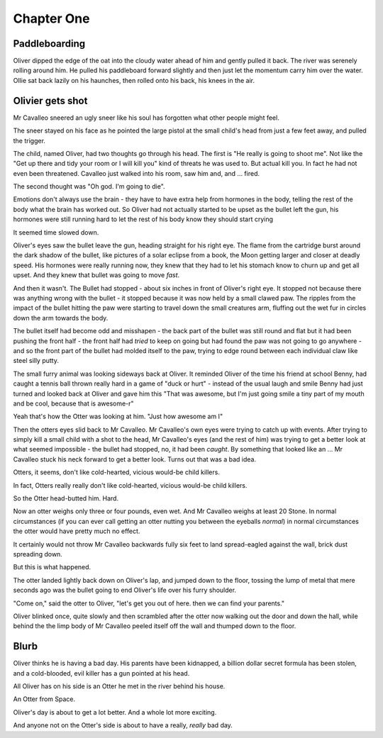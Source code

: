 =================
Chapter One
=================

Paddleboarding 
==============

Oliver dipped the edge of the oat into the cloudy water ahead of him and gently pulled it back.  The river was serenely rolling around him. He pulled his paddleboard forward slightly and then just let the momentum carry him over the water. Ollie sat back lazily on his haunches, then rolled onto his back, his knees in the air.




Olivier gets shot
=================

Mr Cavalleo sneered an ugly sneer like his soul has forgotten what
other people might feel.

The sneer stayed on his face as he pointed the large pistol at the small
child's head from just a few feet away, and pulled the trigger.

The child, named Oliver, had two thoughts go through his head.
The first is "He really is going to shoot me". Not like the "Get up there and
tidy your room or I will kill you" kind of threats he was used to.  But actual
kill you. In fact he had not even been threatened.  Cavalleo just walked into
his room, saw him and, and ... fired.

The second thought was "Oh god. I'm going to die".

Emotions don't always use the brain - they have to have extra help from
hormones in the body, telling the rest of the body what the brain has
worked out. So Oliver had not actually started to be upset as the
bullet left the gun, his hormones were still running hard to let the rest of his body know they should start crying

It seemed time slowed down.

Oliver's eyes saw the bullet leave the gun, heading straight for his
right eye.  The flame from the cartridge burst around the dark shadow
of the bullet, like pictures of a solar eclipse from a book, the Moon
getting larger and closer at deadly speed.  His hormones were really
running now, they knew that they had to let his stomach know to churn
up and get all upset.  And they knew that bullet was going to move
*fast*.


And then it wasn't.  The Bullet had stopped - about six inches in
front of Oliver's right eye.  It stopped not because there was
anything wrong with the bullet - it stopped because it was now held by
a small clawed paw.  The ripples from the impact of the bullet hitting
the paw were starting to travel down the small creatures arm, fluffing out the
wet fur in circles down the arm towards the body.


The bullet itself had become odd and misshapen - the back part of the
bullet was still round and flat but it had been pushing the front half
- the front half had *tried* to keep on going but had found the paw was
not going to go anywhere - and so the front part of the bullet had
molded itself to the paw, trying to edge round between each individual
claw like steel silly putty.


The small furry animal was looking sideways back at Oliver.  It
reminded Oliver of the time his friend at school Benny, had caught a
tennis ball thrown really hard in a game of "duck or hurt" - instead
of the usual laugh and smile Benny had just turned and looked back at
Oliver and gave him this "That was awesome, but I'm just going smile a
tiny part of my mouth and be cool, because that is awesome-r"


Yeah that's how the Otter was looking at him.  "Just how awesome am I"


Then the otters eyes slid back to Mr Cavalleo.  Mr Cavalleo's own eyes
were trying to catch up with events.  After trying to simply kill a
small child with a shot to the head, Mr Cavalleo's eyes (and the rest
of him) was trying to get a better look at what seemed impossible -
the bullet had stopped, no, it had been *caught*.  By something that
looked like an ... Mr Cavalleo stuck his neck forward to get a better
look.  Turns out that was a bad idea.


Otters, it seems, don't like cold-hearted, vicious would-be child
killers.  

In fact, Otters really really don't like cold-hearted,
vicious would-be child killers.  

So the Otter head-butted him.  Hard.


Now an otter weighs only three or four pounds, even wet.  And Mr
Cavalleo weighs at least 20 Stone.  In normal circumstances (if you
can ever call getting an otter nutting you between the eyeballs
*normal*) in normal circumstances the otter would have pretty much no
effect.


It certainly would not throw Mr Cavalleo backwards fully six feet to
land spread-eagled against the wall, brick dust spreading down.

But this is what happened.

The otter landed lightly back down on Oliver's lap, and jumped down to
the floor, tossing the lump of metal that mere seconds ago was the
bullet going to end Oliver's life over his furry shoulder.


"Come on," said the otter to Oliver, "let's get you out of here. then we
can find your parents."


Oliver blinked once, quite slowly and then scrambled after the otter
now walking out the door and down the hall, while behind the the limp
body of Mr Cavalleo peeled itself off the wall and thumped down to the
floor.



Blurb
=====

Oliver thinks he is having a bad day.  His parents have been
kidnapped, a billion dollar secret formula has been stolen, and a
cold-blooded, evil killer has a gun pointed at his head.

All Oliver has on his side is an Otter he met in the river behind his
house.

An Otter from Space.

Oliver's day is about to get a lot better.  And a whole lot more
exciting.

And anyone not on the Otter's side is about to have a really, *really*
bad day.

